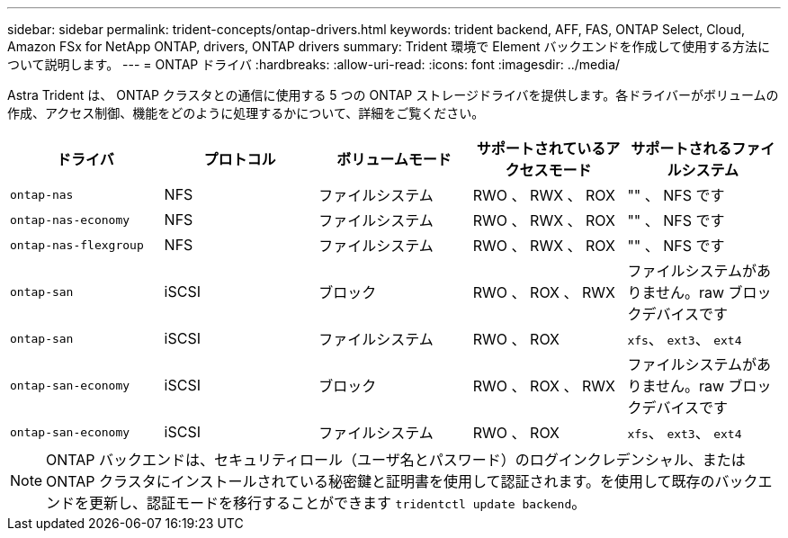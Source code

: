---
sidebar: sidebar 
permalink: trident-concepts/ontap-drivers.html 
keywords: trident backend, AFF, FAS, ONTAP Select, Cloud, Amazon FSx for NetApp ONTAP, drivers, ONTAP drivers 
summary: Trident 環境で Element バックエンドを作成して使用する方法について説明します。 
---
= ONTAP ドライバ
:hardbreaks:
:allow-uri-read: 
:icons: font
:imagesdir: ../media/


Astra Trident は、 ONTAP クラスタとの通信に使用する 5 つの ONTAP ストレージドライバを提供します。各ドライバーがボリュームの作成、アクセス制御、機能をどのように処理するかについて、詳細をご覧ください。

[cols="5"]
|===
| ドライバ | プロトコル | ボリュームモード | サポートされているアクセスモード | サポートされるファイルシステム 


| `ontap-nas`  a| 
NFS
 a| 
ファイルシステム
 a| 
RWO 、 RWX 、 ROX
 a| 
"" 、 NFS です



| `ontap-nas-economy`  a| 
NFS
 a| 
ファイルシステム
 a| 
RWO 、 RWX 、 ROX
 a| 
"" 、 NFS です



| `ontap-nas-flexgroup`  a| 
NFS
 a| 
ファイルシステム
 a| 
RWO 、 RWX 、 ROX
 a| 
"" 、 NFS です



| `ontap-san`  a| 
iSCSI
 a| 
ブロック
 a| 
RWO 、 ROX 、 RWX
 a| 
ファイルシステムがありません。raw ブロックデバイスです



| `ontap-san`  a| 
iSCSI
 a| 
ファイルシステム
 a| 
RWO 、 ROX
 a| 
`xfs`、 `ext3`、 `ext4`



| `ontap-san-economy`  a| 
iSCSI
 a| 
ブロック
 a| 
RWO 、 ROX 、 RWX
 a| 
ファイルシステムがありません。raw ブロックデバイスです



| `ontap-san-economy`  a| 
iSCSI
 a| 
ファイルシステム
 a| 
RWO 、 ROX
 a| 
`xfs`、 `ext3`、 `ext4`

|===

NOTE: ONTAP バックエンドは、セキュリティロール（ユーザ名とパスワード）のログインクレデンシャル、または ONTAP クラスタにインストールされている秘密鍵と証明書を使用して認証されます。を使用して既存のバックエンドを更新し、認証モードを移行することができます `tridentctl update backend`。
